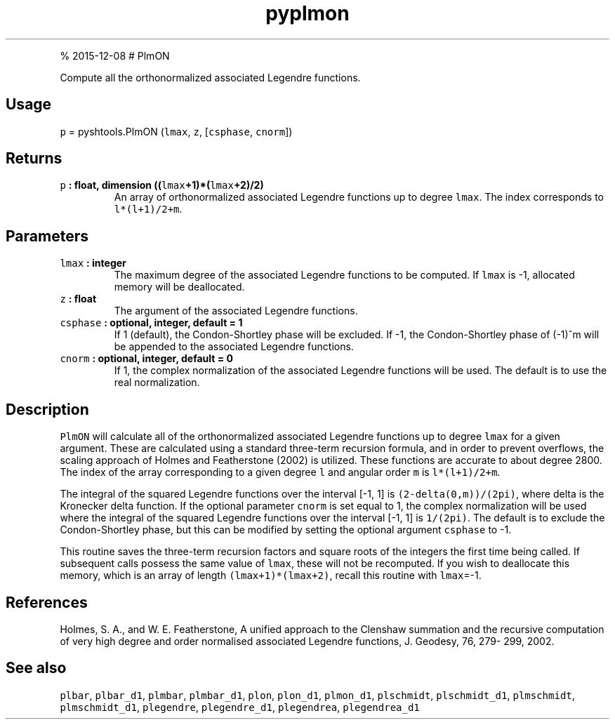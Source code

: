 .\" Automatically generated by Pandoc 1.17.1
.\"
.TH "pyplmon" "1" "" "Python" "SHTOOLS 3.2"
.hy
.PP
% 2015\-12\-08 # PlmON
.PP
Compute all the orthonormalized associated Legendre functions.
.SH Usage
.PP
\f[C]p\f[] = pyshtools.PlmON (\f[C]lmax\f[], \f[C]z\f[],
[\f[C]csphase\f[], \f[C]cnorm\f[]])
.SH Returns
.TP
.B \f[C]p\f[] : float, dimension ((\f[C]lmax\f[]+1)*(\f[C]lmax\f[]+2)/2)
An array of orthonormalized associated Legendre functions up to degree
\f[C]lmax\f[].
The index corresponds to \f[C]l*(l+1)/2+m\f[].
.RS
.RE
.SH Parameters
.TP
.B \f[C]lmax\f[] : integer
The maximum degree of the associated Legendre functions to be computed.
If \f[C]lmax\f[] is \-1, allocated memory will be deallocated.
.RS
.RE
.TP
.B \f[C]z\f[] : float
The argument of the associated Legendre functions.
.RS
.RE
.TP
.B \f[C]csphase\f[] : optional, integer, default = 1
If 1 (default), the Condon\-Shortley phase will be excluded.
If \-1, the Condon\-Shortley phase of (\-1)^m will be appended to the
associated Legendre functions.
.RS
.RE
.TP
.B \f[C]cnorm\f[] : optional, integer, default = 0
If 1, the complex normalization of the associated Legendre functions
will be used.
The default is to use the real normalization.
.RS
.RE
.SH Description
.PP
\f[C]PlmON\f[] will calculate all of the orthonormalized associated
Legendre functions up to degree \f[C]lmax\f[] for a given argument.
These are calculated using a standard three\-term recursion formula, and
in order to prevent overflows, the scaling approach of Holmes and
Featherstone (2002) is utilized.
These functions are accurate to about degree 2800.
The index of the array corresponding to a given degree \f[C]l\f[] and
angular order \f[C]m\f[] is \f[C]l*(l+1)/2+m\f[].
.PP
The integral of the squared Legendre functions over the interval [\-1,
1] is \f[C](2\-delta(0,m))/(2pi)\f[], where delta is the Kronecker delta
function.
If the optional parameter \f[C]cnorm\f[] is set equal to 1, the complex
normalization will be used where the integral of the squared Legendre
functions over the interval [\-1, 1] is \f[C]1/(2pi)\f[].
The default is to exclude the Condon\-Shortley phase, but this can be
modified by setting the optional argument \f[C]csphase\f[] to \-1.
.PP
This routine saves the three\-term recursion factors and square roots of
the integers the first time being called.
If subsequent calls possess the same value of \f[C]lmax\f[], these will
not be recomputed.
If you wish to deallocate this memory, which is an array of length
\f[C](lmax+1)*(lmax+2)\f[], recall this routine with \f[C]lmax\f[]=\-1.
.SH References
.PP
Holmes, S.
A., and W.
E.
Featherstone, A unified approach to the Clenshaw summation and the
recursive computation of very high degree and order normalised
associated Legendre functions, J.
Geodesy, 76, 279\- 299, 2002.
.SH See also
.PP
\f[C]plbar\f[], \f[C]plbar_d1\f[], \f[C]plmbar\f[], \f[C]plmbar_d1\f[],
\f[C]plon\f[], \f[C]plon_d1\f[], \f[C]plmon_d1\f[], \f[C]plschmidt\f[],
\f[C]plschmidt_d1\f[], \f[C]plmschmidt\f[], \f[C]plmschmidt_d1\f[],
\f[C]plegendre\f[], \f[C]plegendre_d1\f[], \f[C]plegendrea\f[],
\f[C]plegendrea_d1\f[]
